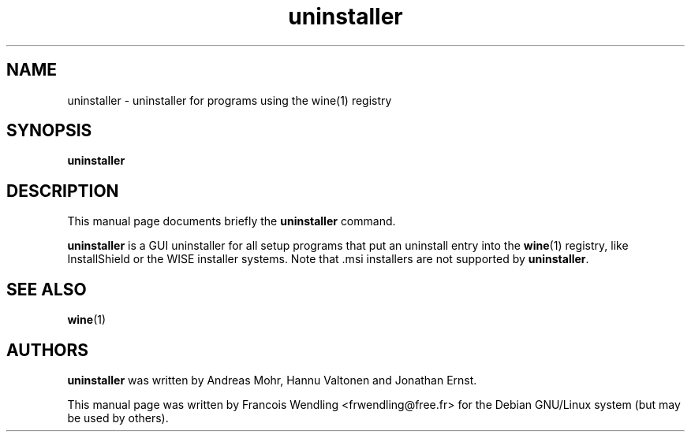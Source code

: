 .TH "uninstaller" "1" "2008\-09\-22"
.SH "NAME" 
uninstaller \- uninstaller for programs using the wine(1) registry

.SH "SYNOPSIS"
.PP
.B uninstaller 

.SH "DESCRIPTION" 
.PP
This manual page documents briefly the \fBuninstaller\fR command.
.PP
\fBuninstaller\fR is a GUI uninstaller for all setup programs that put an
uninstall entry into the \fBwine\fR(1) registry, like InstallShield or the WISE installer
systems. Note that .msi installers are not supported by \fBuninstaller\fR.

.SH "SEE ALSO"
.BR wine (1)

.SH "AUTHORS"
.PP
\fBuninstaller\fR  was written by Andreas Mohr, Hannu Valtonen and Jonathan Ernst.
.PP
This manual page was written by Francois Wendling <frwendling@free.fr> for the
Debian GNU/Linux system (but may be used by others).
